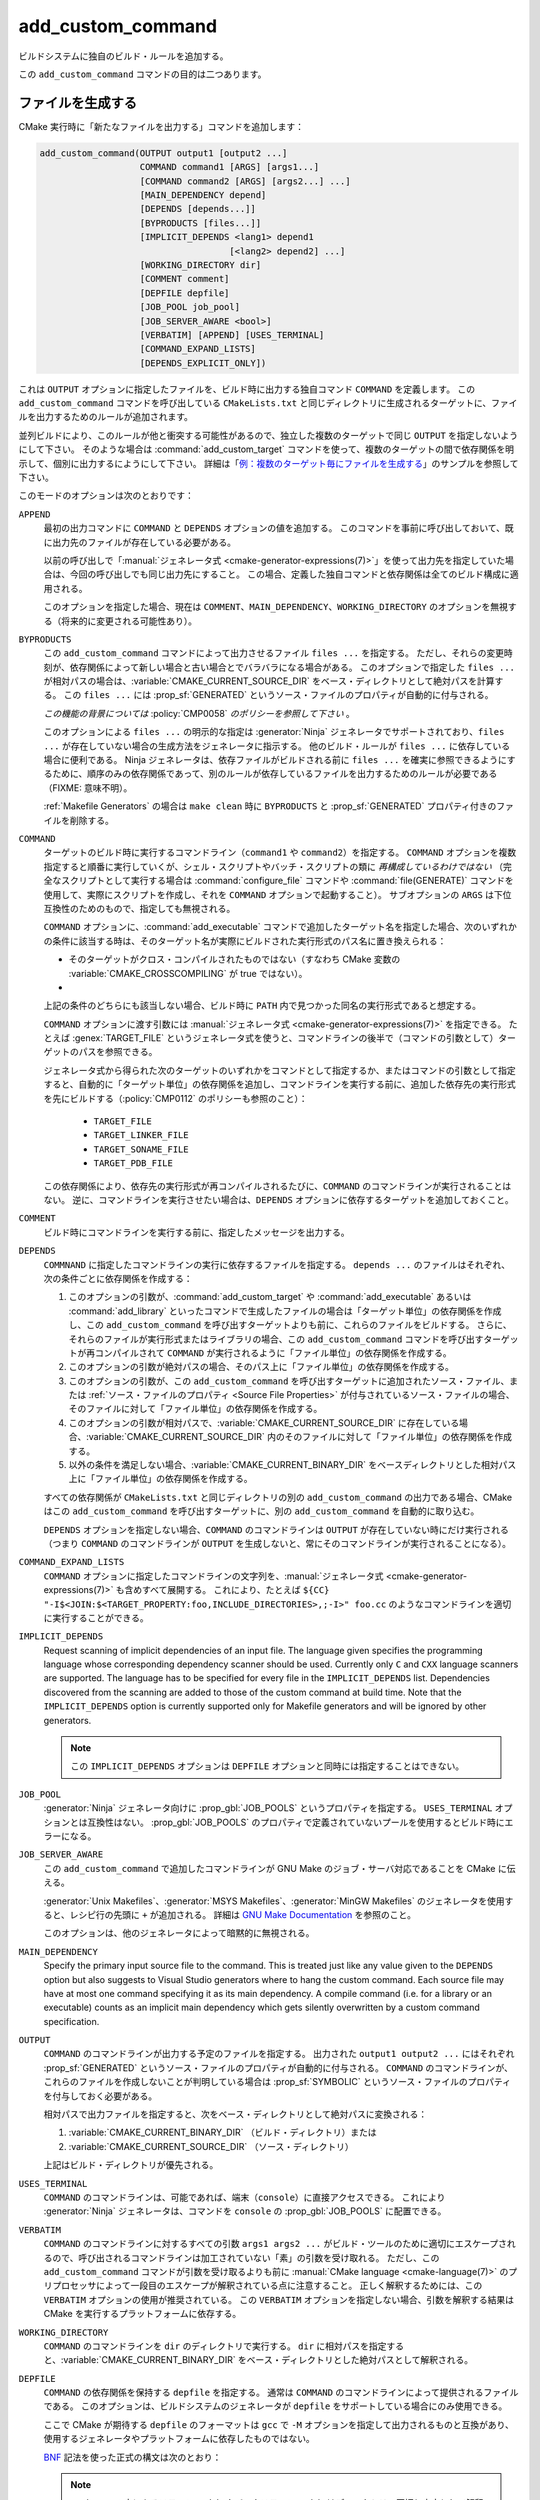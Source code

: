 add_custom_command
------------------

ビルドシステムに独自のビルド・ルールを追加する。

この ``add_custom_command`` コマンドの目的は二つあります。

ファイルを生成する
^^^^^^^^^^^^^^^^^^

CMake 実行時に「新たなファイルを出力する」コマンドを追加します：

.. code-block:: cmake

  add_custom_command(OUTPUT output1 [output2 ...]
                     COMMAND command1 [ARGS] [args1...]
                     [COMMAND command2 [ARGS] [args2...] ...]
                     [MAIN_DEPENDENCY depend]
                     [DEPENDS [depends...]]
                     [BYPRODUCTS [files...]]
                     [IMPLICIT_DEPENDS <lang1> depend1
                                      [<lang2> depend2] ...]
                     [WORKING_DIRECTORY dir]
                     [COMMENT comment]
                     [DEPFILE depfile]
                     [JOB_POOL job_pool]
                     [JOB_SERVER_AWARE <bool>]
                     [VERBATIM] [APPEND] [USES_TERMINAL]
                     [COMMAND_EXPAND_LISTS]
                     [DEPENDS_EXPLICIT_ONLY])

これは ``OUTPUT`` オプションに指定したファイルを、ビルド時に出力する独自コマンド ``COMMAND`` を定義します。
この ``add_custom_command`` コマンドを呼び出している ``CMakeLists.txt`` と同じディレクトリに生成されるターゲットに、ファイルを出力するためのルールが追加されます。

並列ビルドにより、このルールが他と衝突する可能性があるので、独立した複数のターゲットで同じ ``OUTPUT`` を指定しないようにして下さい。
そのような場合は :command:`add_custom_target` コマンドを使って、複数のターゲットの間で依存関係を明示して、個別に出力するにようにして下さい。
詳細は「`例：複数のターゲット毎にファイルを生成する`_」のサンプルを参照して下さい。

このモードのオプションは次のとおりです：

``APPEND``
  最初の出力コマンドに ``COMMAND`` と ``DEPENDS`` オプションの値を追加する。
  このコマンドを事前に呼び出しておいて、既に出力先のファイルが存在している必要がある。

  以前の呼び出しで「:manual:`ジェネレータ式 <cmake-generator-expressions(7)>`」を使って出力先を指定していた場合は、今回の呼び出しでも同じ出力先にすること。
  この場合、定義した独自コマンドと依存関係は全てのビルド構成に適用される。

  このオプションを指定した場合、現在は ``COMMENT``、``MAIN_DEPENDENCY``、``WORKING_DIRECTORY`` のオプションを無視する（将来的に変更される可能性あり）。

``BYPRODUCTS``
  .. versionadded:: 3.2

  この ``add_custom_command`` コマンドによって出力させるファイル ``files ...`` を指定する。
  ただし、それらの変更時刻が、依存関係によって新しい場合と古い場合とでバラバラになる場合がある。
  このオプションで指定した ``files ...`` が相対パスの場合は、:variable:`CMAKE_CURRENT_SOURCE_DIR` をベース・ディレクトリとして絶対パスを計算する。
  この ``files ...`` には :prop_sf:`GENERATED` というソース・ファイルのプロパティが自動的に付与される。

  *この機能の背景については* :policy:`CMP0058` *のポリシーを参照して下さい* 。

  このオプションによる ``files ...`` の明示的な指定は :generator:`Ninja` ジェネレータでサポートされており、``files ...`` が存在していない場合の生成方法をジェネレータに指示する。
  他のビルド・ルールが ``files ...`` に依存している場合に便利である。
  Ninja ジェネレータは、依存ファイルがビルドされる前に ``files ...`` を確実に参照できるようにするために、順序のみの依存関係であって、別のルールが依存しているファイルを出力するためのルールが必要である（FIXME: 意味不明）。

  :ref:`Makefile Generators` の場合は ``make clean`` 時に ``BYPRODUCTS`` と :prop_sf:`GENERATED` プロパティ付きのファイルを削除する。

  .. versionadded:: 3.20
    ``BYPRODUCTS`` オプションの引数に、制限された一連の「:manual:`ジェネレータ式 <cmake-generator-expressions(7)>`」を使用できるようになった。
    ただし :ref:`Target-dependent expressions <Target-Dependent Queries>` は利用できない。

``COMMAND``
  ターゲットのビルド時に実行するコマンドライン（``command1`` や ``command2``）を指定する。
  ``COMMAND`` オプションを複数指定すると順番に実行していくが、シェル・スクリプトやバッチ・スクリプトの類に *再構成しているわけではない*
  （完全なスクリプトとして実行する場合は :command:`configure_file` コマンドや :command:`file(GENERATE)` コマンドを使用して、実際にスクリプトを作成し、それを ``COMMAND`` オプションで起動すること）。
  サブオプションの ``ARGS`` は下位互換性のためのもので、指定しても無視される。

  ``COMMAND`` オプションに、:command:`add_executable` コマンドで追加したターゲット名を指定した場合、次のいずれかの条件に該当する時は、そのターゲット名が実際にビルドされた実行形式のパス名に置き換えられる：

  * そのターゲットがクロス・コンパイルされたものではない（すなわち CMake 変数の :variable:`CMAKE_CROSSCOMPILING` が true ではない）。
  * .. versionadded:: 3.6
      そのターゲットはクロス・コンパイルされているが、それを実行するためのエミュレータが提供されている（すなわち :prop_tgt:`CROSSCOMPILING_EMULATOR` というターゲットのプロパティが付与されている）。
      この場合、ターゲットのパス名の前に :prop_tgt:`CROSSCOMPILING_EMULATOR` プロパティの内容（エミュレータ）が自動的に追加される。

  上記の条件のどちらにも該当しない場合、ビルド時に ``PATH`` 内で見つかった同名の実行形式であると想定する。

  ``COMMAND`` オプションに渡す引数には :manual:`ジェネレータ式 <cmake-generator-expressions(7)>` を指定できる。
  たとえば :genex:`TARGET_FILE` というジェネレータ式を使うと、コマンドラインの後半で（コマンドの引数として）ターゲットのパスを参照できる。

  ジェネレータ式から得られた次のターゲットのいずれかをコマンドとして指定するか、またはコマンドの引数として指定すると、自動的に「ターゲット単位」の依存関係を追加し、コマンドラインを実行する前に、追加した依存先の実行形式を先にビルドする（:policy:`CMP0112` のポリシーも参照のこと）：

    * ``TARGET_FILE``
    * ``TARGET_LINKER_FILE``
    * ``TARGET_SONAME_FILE``
    * ``TARGET_PDB_FILE``

  この依存関係により、依存先の実行形式が再コンパイルされるたびに、``COMMAND`` のコマンドラインが実行されることはない。
  逆に、コマンドラインを実行させたい場合は、``DEPENDS`` オプションに依存するターゲットを追加しておくこと。


``COMMENT``
  ビルド時にコマンドラインを実行する前に、指定したメッセージを出力する。

  .. versionadded:: 3.26
    ``COMMENT`` オプションに渡す引数に :manual:`ジェネレータ式 <cmake-generator-expressions(7)>` を指定できるようになった。

``DEPENDS``
  ``COMMNAND`` に指定したコマンドラインの実行に依存するファイルを指定する。
  ``depends ...`` のファイルはそれぞれ、次の条件ごとに依存関係を作成する：

  1. このオプションの引数が、:command:`add_custom_target` や :command:`add_executable` あるいは :command:`add_library` といったコマンドで生成したファイルの場合は「ターゲット単位」の依存関係を作成し、この ``add_custom_command`` を呼び出すターゲットよりも前に、これらのファイルをビルドする。
     さらに、それらのファイルが実行形式またはライブラリの場合、この ``add_custom_command`` コマンドを呼び出すターゲットが再コンパイルされて ``COMMAND`` が実行されるように「ファイル単位」の依存関係を作成する。

  2. このオプションの引数が絶対パスの場合、そのパス上に「ファイル単位」の依存関係を作成する。

  3. このオプションの引数が、この ``add_custom_command`` を呼び出すターゲットに追加されたソース・ファイル、または :ref:`ソース・ファイルのプロパティ <Source File Properties>` が付与されているソース・ファイルの場合、そのファイルに対して「ファイル単位」の依存関係を作成する。

  4. このオプションの引数が相対パスで、:variable:`CMAKE_CURRENT_SOURCE_DIR` に存在している場合、:variable:`CMAKE_CURRENT_SOURCE_DIR` 内のそのファイルに対して「ファイル単位」の依存関係を作成する。

  5. 以外の条件を満足しない場合、:variable:`CMAKE_CURRENT_BINARY_DIR` をベースディレクトリとした相対パス上に「ファイル単位」の依存関係を作成する。

  すべての依存関係が ``CMakeLists.txt`` と同じディレクトリの別の ``add_custom_command`` の出力である場合、CMake はこの ``add_custom_command`` を呼び出すターゲットに、別の ``add_custom_command`` を自動的に取り込む。

  .. versionadded:: 3.16
    依存関係が同じディレクトリ内のターゲットまたはそのビルド イベントの ``BYPRODUCTS`` として引数に指定されている場合、そこで生成するファイルを確実に利用できるようにするために「ターゲット単位」の依存関係を作成するようになった。

  ``DEPENDS`` オプションを指定しない場合、``COMMAND`` のコマンドラインは ``OUTPUT`` が存在していない時にだけ実行される
  （つまり ``COMMAND`` のコマンドラインが ``OUTPUT`` を生成しないと、常にそのコマンドラインが実行されることになる）。

  .. versionadded:: 3.1
    ``DEPENDS`` オプションに渡す引数に :manual:`ジェネレータ式 <cmake-generator-expressions(7)>` を指定できるようになった。

``COMMAND_EXPAND_LISTS``
  .. versionadded:: 3.8

  ``COMMAND`` オプションに指定したコマンドラインの文字列を、:manual:`ジェネレータ式 <cmake-generator-expressions(7)>` も含めすべて展開する。
  これにより、たとえば ``${CC} "-I$<JOIN:$<TARGET_PROPERTY:foo,INCLUDE_DIRECTORIES>,;-I>" foo.cc`` のようなコマンドラインを適切に実行することができる。

``IMPLICIT_DEPENDS``
  Request scanning of implicit dependencies of an input file.
  The language given specifies the programming language whose corresponding dependency scanner should be used.
  Currently only ``C`` and ``CXX`` language scanners are supported.
  The language has to be specified for every file in the ``IMPLICIT_DEPENDS`` list.
  Dependencies discovered from the scanning are added to those of the custom command at build time.
  Note that the ``IMPLICIT_DEPENDS`` option is currently supported only for Makefile generators and will be ignored by other generators.

  .. note::

    この ``IMPLICIT_DEPENDS`` オプションは ``DEPFILE`` オプションと同時には指定することはできない。

``JOB_POOL``
  .. versionadded:: 3.15

  :generator:`Ninja` ジェネレータ向けに :prop_gbl:`JOB_POOLS` というプロパティを指定する。
  ``USES_TERMINAL`` オプションとは互換性はない。
  :prop_gbl:`JOB_POOLS` のプロパティで定義されていないプールを使用するとビルド時にエラーになる。

``JOB_SERVER_AWARE``
  .. versionadded:: 3.28

  この ``add_custom_command`` で追加したコマンドラインが GNU Make のジョブ・サーバ対応であることを CMake に伝える。

  :generator:`Unix Makefiles`、:generator:`MSYS Makefiles`、:generator:`MinGW Makefiles` のジェネレータを使用すると、レシピ行の先頭に ``+`` が追加される。
  詳細は `GNU Make Documentation`_ を参照のこと。

  このオプションは、他のジェネレータによって暗黙的に無視される。

.. _`GNU Make Documentation`: https://www.gnu.org/software/make/manual/html_node/MAKE-Variable.html

``MAIN_DEPENDENCY``
  Specify the primary input source file to the command.
  This is treated just like any value given to the ``DEPENDS`` option but also suggests to Visual Studio generators where to hang the custom command.
  Each source file may have at most one command specifying it as its main dependency.
  A compile command (i.e. for a library or an executable) counts as an implicit main dependency which gets silently overwritten by a custom command specification.

``OUTPUT``
  ``COMMAND`` のコマンドラインが出力する予定のファイルを指定する。
  出力された ``output1 output2 ...`` にはそれぞれ :prop_sf:`GENERATED` というソース・ファイルのプロパティが自動的に付与される。
  ``COMMAND`` のコマンドラインが、これらのファイルを作成しないことが判明している場合は :prop_sf:`SYMBOLIC` というソース・ファイルのプロパティを付与しておく必要がある。

  相対パスで出力ファイルを指定すると、次をベース・ディレクトリとして絶対パスに変換される：

  1. :variable:`CMAKE_CURRENT_BINARY_DIR` （ビルド・ディレクトリ）または

  2. :variable:`CMAKE_CURRENT_SOURCE_DIR` （ソース・ディレクトリ）

  上記はビルド・ディレクトリが優先される。

  .. versionadded:: 3.20
    ``OUTPUT`` オプションの引数に、制限された一連の「:manual:`ジェネレータ式 <cmake-generator-expressions(7)>`」を使用できるようになった。
    ただし :ref:`Target-dependent expressions <Target-Dependent Queries>` は利用できない。

``USES_TERMINAL``
  .. versionadded:: 3.2

  ``COMMAND`` のコマンドラインは、可能であれば、端末（``console``）に直接アクセスできる。
  これにより :generator:`Ninja` ジェネレータは、コマンドを ``console`` の  :prop_gbl:`JOB_POOLS` に配置できる。

``VERBATIM``
  ``COMMAND`` のコマンドラインに対するすべての引数 ``args1 args2 ...`` がビルド・ツールのために適切にエスケープされるので、呼び出されるコマンドラインは加工されていない「素」の引数を受け取れる。
  ただし、この ``add_custom_command`` コマンドが引数を受け取るよりも前に :manual:`CMake language <cmake-language(7)>` のプリプロセッサによって一段目のエスケープが解釈されている点に注意すること。
  正しく解釈するためには、この ``VERBATIM`` オプションの使用が推奨されている。
  この ``VERBATIM`` オプションを指定しない場合、引数を解釈する結果は CMake を実行するプラットフォームに依存する。

``WORKING_DIRECTORY``
  ``COMMAND`` のコマンドラインを ``dir`` のディレクトリで実行する。
  ``dir`` に相対パスを指定すると、:variable:`CMAKE_CURRENT_BINARY_DIR` をベース・ディレクトリとした絶対パスとして解釈される。

  .. versionadded:: 3.13
    ``WORKING_DIRECTORY`` オプションに渡す引数に :manual:`ジェネレータ式 <cmake-generator-expressions(7)>` を指定できるようになった。

``DEPFILE``
  .. versionadded:: 3.7

  ``COMMAND`` の依存関係を保持する ``depfile`` を指定する。
  通常は ``COMMAND`` のコマンドラインによって提供されるファイルである。
  このオプションは、ビルドシステムのジェネレータが ``depfile`` をサポートしている場合にのみ使用できる。

  ここで CMake が期待する ``depfile`` のフォーマットは ``gcc`` で ``-M`` オプションを指定して出力されるものと互換があり、使用するジェネレータやプラットフォームに依存したものではない。

  `BNF <https://en.wikipedia.org/wiki/Backus%E2%80%93Naur_form>`_ 記法を使った正式の構文は次のとおり：

  .. raw:: latex

    \begin{small}

  .. productionlist:: depfile
    depfile: `rule`*
    rule: `targets` (':' (`separator` `dependencies`?)?)? `eol`
    targets: `target` (`separator` `target`)* `separator`*
    target: `pathname`
    dependencies: `dependency` (`separator` `dependency`)* `separator`*
    dependency: `pathname`
    separator: (`space` | `line_continue`)+
    line_continue: '\' `eol`
    space: ' ' | '\t'
    pathname: `character`+
    character: `std_character` | `dollar` | `hash` | `whitespace`
    std_character: <any character except '$', '#' or ' '>
    dollar: '$$'
    hash: '\#'
    whitespace: '\ '
    eol: '\r'? '\n'

  .. raw:: latex

    \end{small}

  .. note::

     ``pathname`` の中にあるスラッシュ（``/``）やバックスラッシュ（``\``）はディレクトリの区切り文字として解釈される。

  .. versionadded:: 3.7
    :generator:`Ninja` ジェネレータは全てのバージョンで、この ``DEPFILE`` オプションをサポートしている。

  .. versionadded:: 3.17
    この ``DEPFILE`` オプションのサポートを含む :generator:`Ninja Multi-Config` ジェネレータが追加された。

  .. versionadded:: 3.20
    :ref:`Makefile Generators` を追加した。

    .. note::

      :ref:`Makefile Generators` 使用時は、この ``DEPFiLE`` オプションと ``IMPLICIT_DEPENDS`` オプションを同時に指定することはできない。

  .. versionadded:: 3.21
    Visual Studio 2012 以降の :ref:`Visual Studio Generators` ジェネレータと :generator:`Xcode` ジェネレータのサポートが追加された。
    さらに「:manual:`ジェネレータ式 <cmake-generator-expressions(7)>`」のサポートも追加された。

  上記以外のジェネレータで、 この ``DEPFILE`` オプションを使うとエラーになる。

  ``depfile`` を相対パスで指定すると :variable:`CMAKE_CURRENT_BINARY_DIR` をベース・ディレクトリとして解釈され、さらに ``depfile`` の中の ``pathname`` などに記述した相対パスも :variable:`CMAKE_CURRENT_BINARY_DIR` をベース・ディレクトリとしてパスを計算する。
  :policy:`CMP0116` のポリシーも参照のこと（このオプションは :ref:`Makefile Generators` や :ref:`Visual Studio Generators`、そして :generator:`Xcode` ジェネレータに対して常に ``NEW`` の機能として扱われる）。

``DEPENDS_EXPLICIT_ONLY``

  .. versionadded:: 3.27

  ``DEPENDS`` オプションで指定したものが ``COMMAND`` のコマンドラインに必要なすべての依存関係（ファイル）であり、他に暗黙的な依存関係は必要ないことを CMake に伝える。

  このオプションを指定しない場合、ターゲットが ``COMMAND`` に指定したコマンドラインの出力を必要とする場合、CMake はこのコマンドラインがターゲットにとって暗黙的な依存関係に含まれるものとみなす。

  CMake 変数の :variable:`CMAKE_ADD_CUSTOM_COMMAND_DEPENDS_EXPLICIT_ONLY` を ``ON`` にすると、全ての ``COMMAND`` のコマンドラインでこのオプションが有効になる。

  現在 :ref:`Ninja Generators` だげが、このオプションを利用して不要な暗黙的な依存関係を削除している。

  :prop_tgt:`OPTIMIZE_DEPENDENCIES` というターゲットのプロパティも参照のこと（これは一部のシナリオで、ターゲットの依存関係の影響を軽減する別の手段を提供する場合がある）。

例：ファイルを生成する
^^^^^^^^^^^^^^^^^^^^^^

``COMMAND`` に指定したコマンドラインを使用して、ターゲットのソース・ファイルを生成できます。
例えば、次のコードは：

.. code-block:: cmake

  add_custom_command(
    OUTPUT out.c
    COMMAND someTool -i ${CMAKE_CURRENT_SOURCE_DIR}/in.txt
                     -o out.c
    DEPENDS ${CMAKE_CURRENT_SOURCE_DIR}/in.txt
    VERBATIM)
  add_library(myLib out.c)

``someTool`` を実行し ``out.c`` を生成するコマンドラインを ``add_custom_command`` で追加し、ライブラリの一部としてそのファイルをコンパイルしています。
このコマンドラインは ``in.txt`` ファイルが変更されるたびに実行されます。

.. versionadded:: 3.20
  「:manual:`ジェネレータ式 <cmake-generator-expressions(7)>`」を使って、ビルド構成ごとに出力を指定できるようになった。
  例えば、次のコードは：

  .. code-block:: cmake

    add_custom_command(
      OUTPUT "out-$<CONFIG>.c"
      COMMAND someTool -i ${CMAKE_CURRENT_SOURCE_DIR}/in.txt
                       -o "out-$<CONFIG>.c"
                       -c "$<CONFIG>"
      DEPENDS ${CMAKE_CURRENT_SOURCE_DIR}/in.txt
      VERBATIM)
    add_library(myLib "out-$<CONFIG>.c")

  ``someTool`` を実行して ``out-<config>.c`` （``<config>`` は ``Release`` や ``Debug`` などのビルド構成の種類）を生成するコマンドラインを ``add_custom_command`` で追加し、ライブラリの一部としてそのファイルをコンパイルしている。

例：複数のターゲット毎にファイルを生成する
""""""""""""""""""""""""""""""""""""""""""

``COMMAND`` に指定したコマンドラインの出力を、独立した複数のターゲットが必要とする場合、それらのターゲットが依存する単一のターゲットを用意して、それに接続する必要があります。
次のような例を考えてみましょう：

.. code-block:: cmake

  add_custom_command(
    OUTPUT table.csv
    COMMAND makeTable -i ${CMAKE_CURRENT_SOURCE_DIR}/input.dat
                      -o table.csv
    DEPENDS ${CMAKE_CURRENT_SOURCE_DIR}/input.dat
    VERBATIM)
  add_custom_target(generate_table_csv DEPENDS table.csv)

  add_custom_command(
    OUTPUT foo.cxx
    COMMAND genFromTable -i table.csv -case foo -o foo.cxx
    DEPENDS table.csv           # file-level dependency
            generate_table_csv  # target-level dependency
    VERBATIM)
  add_library(foo foo.cxx)

  add_custom_command(
    OUTPUT bar.cxx
    COMMAND genFromTable -i table.csv -case bar -o bar.cxx
    DEPENDS table.csv           # file-level dependency
            generate_table_csv  # target-level dependency
    VERBATIM)
  add_library(bar bar.cxx)

二つ目の ``add_custom_command`` で追加したコマンドラインが生成する ``foo.cxx`` はターゲットの ``foo`` でのみ必要で、三つ目の ``add_custom_command`` で追加したコマンドラインが生成する ``bar.cxx`` はターゲットの ``bar`` でのみ必要ですが、 *両方* のターゲットは一つ目の
``add_custom_command`` で追加したコマンドラインが生成する ``table.csv`` が一時的に必要になります。
``foo`` と ``bar`` は同時にビルドできる独立したターゲットであるため、``add_custom_command`` を別のターゲット（たとえば ``generate_table_csv``）向けに呼び出すことで、二つ目と三つ目の ``add_custom_command`` が同じ ``table.csv`` を生成するために「競合状態になる」ことを回避できます。
その場合、``foo.cxx`` と ``bar.cxx`` を生成する ``add_custom_command`` は、それぞれ ``generate_table_csv`` を「ターゲット単位」の依存関係に指定することになるので、``generate_table_csv`` というターゲットがビルドされるまで、``foo`` と ``bar`` の二つターゲットはビルドされることはありません。

.. _`add_custom_command(TARGET)`:

いろいろなイベントを追加する
^^^^^^^^^^^^^^^^^^^^^^^^^^^^

二つ目は、ライブラリや実行形式といったターゲットに「独自（*Custom*）」コマンドを定義します。
これはターゲットをビルドする前後で何か処理する「イベント」を追加したい場合に便利です。
ここで定義した独自コマンドはターゲットの一部となり、ターゲットをビルドする時にだけ実行されます。
ターゲットが既に存在している場合、この独自コマンドは実行されません。

.. code-block:: cmake

  add_custom_command(TARGET <target>
                     PRE_BUILD | PRE_LINK | POST_BUILD
                     COMMAND command1 [ARGS] [args1...]
                     [COMMAND command2 [ARGS] [args2...] ...]
                     [BYPRODUCTS [files...]]
                     [WORKING_DIRECTORY dir]
                     [COMMENT comment]
                     [VERBATIM]
                     [COMMAND_EXPAND_LISTS])

この ``add_custom_command`` は、``<target>`` のビルドに関連付けられる新しい独自コマンドを定義します。
``<target>`` には現在のディレクトリの ``CMakeLists.txt`` でビルドされるターゲットを指定して下さい（他のディレクトリにあるターゲットは指定できません）。

定義した独自コマンドがいつ実行されるかは、次のサブオプションのどれが指定されているかによって決まります：

``PRE_BUILD``
  このサブオプションには :ref:`Visual Studio Generators` 専用の動作が含まれている。
  Visual Studio のジェネレータを使用すると、定義した独自コマンドはターゲット内にある他のルールよりも前に実行される。
  それ以外のジェネレータの場合は ``PRE_LINK`` サブオプションと同じ動作になる。
  このため、Visual Studio のジェネレータを使用することが分かっている場合を除き、このサブオプションの使用を避けることを推奨する。
``PRE_LINK``
  ソース・ファイルがコンパイルされた後、またはバイナリにリンクする前、あるいは静的ライブラリをアーカイブする前に、定義した独自コマンドを実行する。
  これは、 :command:`add_custom_target` で定義したターゲットでは指定できない。
``POST_BUILD``
  ターゲット内にある他のルールが全て実行された後に、定義した独自コマンドを実行する。

``TARGET`` オプションを指定する際は、常に上記のサブオプションのいずれかを指定して下さい。
上記のサブオプションを指定しない場合、下位互換性の理由から ``POST_BUILD`` が指定されたものとみなしますが、期待する動作を明確にするために上記のサブオプションを明示的に指定するようにして下さい。

.. note::
  独自コマンドでは「:manual:`ジェネレータ式 <cmake-generator-expressions(7)>`」を利用できるので、特定のビルド構成では「意図的」に空の文字列になる ``COMMAND`` オプションのコマンドラインや独自コマンドが定義できる。
  一方、 **Visual Studio 12 2013 以上** のジェネレータの場合、特定のビルド構成では ``COMMAND`` のコマンドラインや独自コマンドが省略されてしまうので、このような意図的な空の文字列は追加されない。

  これにより、ビルド構成ごとに独自のコマンドを追加できる。

.. versionadded:: 3.21
  ターゲット依存のジェネレータ式をサポートするようになった。

例：リンク後にイベントを追加する
^^^^^^^^^^^^^^^^^^^^^^^^^^^^^^^^

``POST_BUILD`` サブオプションは、リンクした後の実行形式の後処理で利用できます。
たとえば、次のコードは：

.. code-block:: cmake

  add_executable(myExe myExe.c)
  add_custom_command(
    TARGET myExe POST_BUILD
    COMMAND someHasher -i "$<TARGET_FILE:myExe>"
                       -o "$<TARGET_FILE:myExe>.hash"
    VERBATIM)

リンク後に ``someHasher`` を実行して ``.hash`` ファイルを生成する「イベント」を ``add_custom_command`` で追加しています。

.. versionadded:: 3.20
  「:manual:`ジェネレータ式 <cmake-generator-expressions(7)>`」を使用して、ビルド構成ごとの出力を指定できる。
  たとえば、次のコードは：

  .. code-block:: cmake

    add_library(myPlugin MODULE myPlugin.c)
    add_custom_command(
      TARGET myPlugin POST_BUILD
      COMMAND someHasher -i "$<TARGET_FILE:myPlugin>"
                         --as-code "myPlugin-hash-$<CONFIG>.c"
      BYPRODUCTS "myPlugin-hash-$<CONFIG>.c"
      VERBATIM)
    add_executable(myExe myExe.c "myPlugin-hash-$<CONFIG>.c")

  ``myPlugin`` をリンクした後に ``someHaher`` を実行して、``myPlugin`` のハッシュ値をチェックするコードが記載された ``.c`` ファイルを出力する。
  これにより、そのあとにビルドする実行形式 ``myExe`` はハッシュ値を検証できる。

Ninja Multi-Config
^^^^^^^^^^^^^^^^^^

.. versionadded:: 3.20

  ``add_custom_command`` コマンドが :generator:`Ninja Multi-Config` ジェネレータの cross-config の機能をサポートするにようなった。
  詳細は、このジェネレータのドキュメントを参照のこと。

参考情報
^^^^^^^^

* :command:`add_custom_target`
